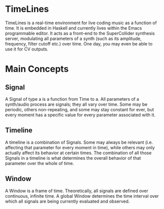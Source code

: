 * TimeLines
TimeLines is a real-time environment for live coding music as a function of time. It is embedded in Haskell and currently lives within the Emacs programmable editor. It acts as a front-end to the SuperCollider synthesis server, modulating all parameters of a synth (such as its amplitude, frequency, filter cutoff etc.) over time. One day, you may even be able to use it for CV outputs.
* Main Concepts
** Signal
A Signal of type a is a function from Time to a. All parameters of a synth/audio process are signals; they all vary over time. Some may be periodic, others non-repeating, and some may stay constant for ever, but every moment has a specific value for every parameter associated with it.
** Timeline
A timeline is a combination of Signals. Some may always be relevant (i.e. affecting that parameter for every moment in time), while others may only actually affect its behavior at certain times. The combination of all those Signals in a timeline is what determines the overall behavior of that parameter over the whole of time.
** Window
A Window is a frame of time. Theoretically, all signals are defined over continuous, infinite time. A global Window determines the time interval over which all signals are being currently evaluated and observed.

